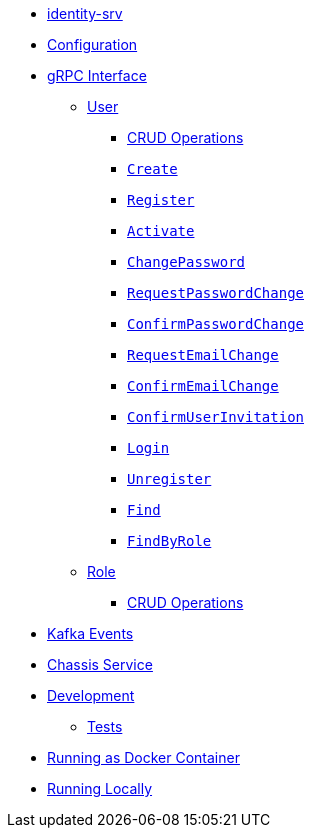 * xref:index.adoc[identity-srv]

* xref:index.adoc#configuration[Configuration]

* xref:index.adoc#grpc-interface[gRPC Interface]

** xref:index.adoc#grpc-interface_user[User]

*** xref:index.adoc#grpc-interface_user_crud[CRUD Operations]
*** xref:index.adoc#grpc-interface_user_create[`Create`]
*** xref:index.adoc#grpc-interface_user_register[`Register`]
*** xref:index.adoc#grpc-interface_user_activate[`Activate`]
*** xref:index.adoc#grpc-interface_user_change-password[`ChangePassword`]
*** xref:index.adoc#grpc-interface_user_request-password-change[`RequestPasswordChange`]
*** xref:index.adoc#grpc-interface_user_confirm-password-change[`ConfirmPasswordChange`]
*** xref:index.adoc#grpc-interface_user_request-email-change[`RequestEmailChange`]
*** xref:index.adoc#grpc-interface_user_confirm-email-change[`ConfirmEmailChange`]
*** xref:index.adoc#grpc-interface_user_confirm-user-invitation[`ConfirmUserInvitation`]
*** xref:index.adoc#grpc-interface_user_login[`Login`]
*** xref:index.adoc#grpc-interface_user_unregister[`Unregister`]
*** xref:index.adoc#grpc-interface_user_find[`Find`]
*** xref:index.adoc#grpc-interface_user_find-by-role[`FindByRole`]

** xref:index.adoc#grpc-interface_role[Role]

*** xref:index.adoc#grpc-interface_role_crud[CRUD Operations]

* xref:index.adoc#kafka-events[Kafka Events]
* xref:index.adoc#chassis-service[Chassis Service]
* xref:index.adoc#development[Development]

** xref:index.adoc#development_tests[Tests]

* xref:index.adoc#running-docker[Running as Docker Container]
* xref:index.adoc#running-local[Running Locally]

